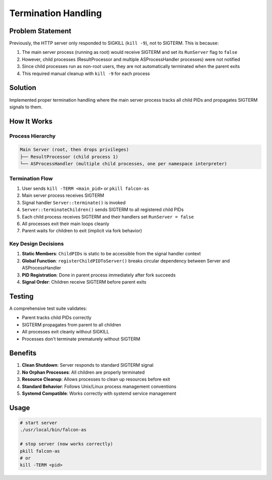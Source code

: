 Termination Handling
====================

Problem Statement
-----------------

Previously, the HTTP server only responded to SIGKILL (``kill -9``), not to SIGTERM. This is because:

1. The main server process (running as root) would receive SIGTERM and set its ``RunServer`` flag to ``false``
2. However, child processes (ResultProcessor and multiple ASProcessHandler processes) were not notified
3. Since child processes run as non-root users, they are not automatically terminated when the parent exits
4. This required manual cleanup with ``kill -9`` for each process

Solution
--------

Implemented proper termination handling where the main server process tracks all child PIDs and propagates SIGTERM signals to them.

How It Works
------------

Process Hierarchy
~~~~~~~~~~~~~~~~~

.. code-block:: text

   Main Server (root, then drops privileges)
   ├── ResultProcessor (child process 1)
   └── ASProcessHandler (multiple child processes, one per namespace interpreter)

Termination Flow
~~~~~~~~~~~~~~~~

1. User sends ``kill -TERM <main_pid>`` or ``pkill falcon-as``
2. Main server process receives SIGTERM
3. Signal handler ``Server::terminate()`` is invoked
4. ``Server::terminateChildren()`` sends SIGTERM to all registered child PIDs
5. Each child process receives SIGTERM and their handlers set ``RunServer = false``
6. All processes exit their main loops cleanly
7. Parent waits for children to exit (implicit via fork behavior)

Key Design Decisions
~~~~~~~~~~~~~~~~~~~~

1. **Static Members**: ``ChildPIDs`` is static to be accessible from the signal handler context
2. **Global Function**: ``registerChildPIDToServer()`` breaks circular dependency between Server and ASProcessHandler
3. **PID Registration**: Done in parent process immediately after fork succeeds
4. **Signal Order**: Children receive SIGTERM before parent exits

Testing
-------

A comprehensive test suite validates:

- Parent tracks child PIDs correctly
- SIGTERM propagates from parent to all children
- All processes exit cleanly without SIGKILL
- Processes don't terminate prematurely without SIGTERM

Benefits
--------

1. **Clean Shutdown**: Server responds to standard SIGTERM signal
2. **No Orphan Processes**: All children are properly terminated
3. **Resource Cleanup**: Allows processes to clean up resources before exit
4. **Standard Behavior**: Follows Unix/Linux process management conventions
5. **Systemd Compatible**: Works correctly with systemd service management

Usage
-----

.. code-block:: bash

   # start server
   ./usr/local/bin/falcon-as

   # stop server (now works correctly)
   pkill falcon-as
   # or
   kill -TERM <pid>
